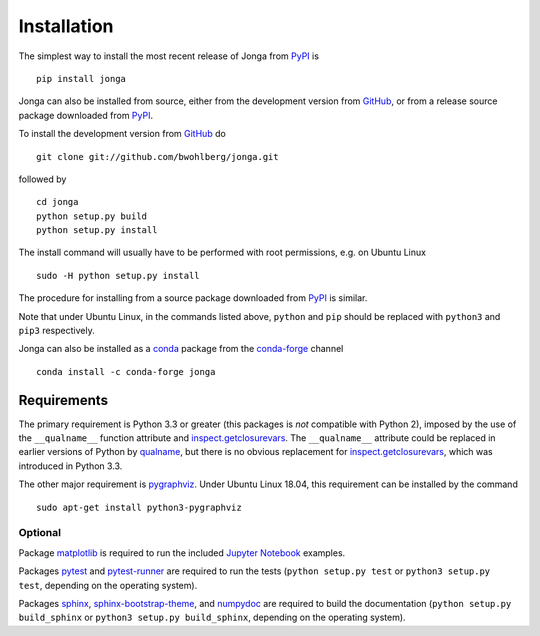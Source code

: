 Installation
============

The simplest way to install the most recent release of Jonga from
`PyPI <https://pypi.python.org/pypi/jonga/>`_ is

::

    pip install jonga


Jonga can also be installed from source, either from the development
version from `GitHub <https://github.com/bwohlberg/jonga>`_, or from
a release source package downloaded from `PyPI
<https://pypi.python.org/pypi/jonga/>`_.

To install the development version from `GitHub
<https://github.com/bwohlberg/jonga>`_ do

::

    git clone git://github.com/bwohlberg/jonga.git

followed by

::

   cd jonga
   python setup.py build
   python setup.py install

The install command will usually have to be performed with root
permissions, e.g. on Ubuntu Linux

::

   sudo -H python setup.py install

The procedure for installing from a source package downloaded from `PyPI
<https://pypi.python.org/pypi/jonga/>`_ is similar.

Note that under Ubuntu Linux, in the commands listed above, ``python``
and ``pip`` should be replaced with ``python3`` and ``pip3``
respectively.


Jonga can also be installed as a `conda <https://conda.io/docs/>`__ package from the `conda-forge <https://conda-forge.org/>`__ channel

::

   conda install -c conda-forge jonga




Requirements
------------

The primary requirement is Python 3.3 or greater (this packages is
*not* compatible with Python 2), imposed by the use of the
``__qualname__`` function attribute and `inspect.getclosurevars
<https://docs.python.org/3/library/inspect.html#inspect.getclosurevars>`_.
The ``__qualname__`` attribute could be replaced in earlier versions
of Python by `qualname <https://github.com/wbolster/qualname>`_, but
there is no obvious replacement for `inspect.getclosurevars
<https://docs.python.org/3/library/inspect.html#inspect.getclosurevars>`_,
which was introduced in Python 3.3.

The other major requirement is `pygraphviz <https://pygraphviz.github.io/>`_.
Under Ubuntu Linux 18.04, this requirement can be installed by the command

::

  sudo apt-get install python3-pygraphviz




Optional
^^^^^^^^

Package `matplotlib <http://matplotlib.org>`_ is required to run the
included `Jupyter Notebook <http://jupyter.org/>`_ examples.

Packages `pytest <https://github.com/pytest-dev/pytest>`_ and
`pytest-runner <https://github.com/pytest-dev/pytest-runner>`_ are
required to run the tests (``python setup.py test`` or ``python3
setup.py test``, depending on the operating system).

Packages `sphinx <http://www.sphinx-doc.org/en/stable>`_,
`sphinx-bootstrap-theme
<http://ryan-roemer.github.io/sphinx-bootstrap-theme/README.html>`_,
and `numpydoc <https://github.com/numpy/numpydoc>`_ are required to
build the documentation (``python setup.py build_sphinx`` or
``python3 setup.py build_sphinx``, depending on the operating system).
